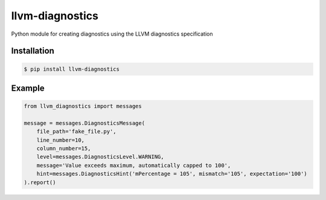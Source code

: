 ================
llvm-diagnostics
================
|version| |license| |coverage| |qualitygate| 

Python module for creating diagnostics using the LLVM diagnostics specification

.. |coverage| image:: https://sonarcloud.io/api/project_badges/measure?project=KevinDeJong-TomTom_llvm_diagnostics&metric=coverage
.. |qualitygate| image:: https://sonarcloud.io/api/project_badges/measure?project=KevinDeJong-TomTom_llvm_diagnostics&metric=alert_status
.. |version| image:: https://badge.fury.io/py/llvm-diagnostics.svg
   :target: https://badge.fury.io/py/llvm-diagnostics
.. |license| image:: https://img.shields.io/pypi/l/llvm-diagnostics.svg
   :target: https://pypi.python.org/pypi/llvm-diagnostics


Installation
------------
.. code-block:: console

   $ pip install llvm-diagnostics

Example
-------

.. code-block:: python

    from llvm_diagnostics import messages

    message = messages.DiagnosticsMessage(
        file_path='fake_file.py',
        line_number=10,
        column_number=15,
        level=messages.DiagnosticsLevel.WARNING,
        message='Value exceeds maximum, automatically capped to 100',
        hint=messages.DiagnosticsHint('mPercentage = 105', mismatch='105', expectation='100')
    ).report()
